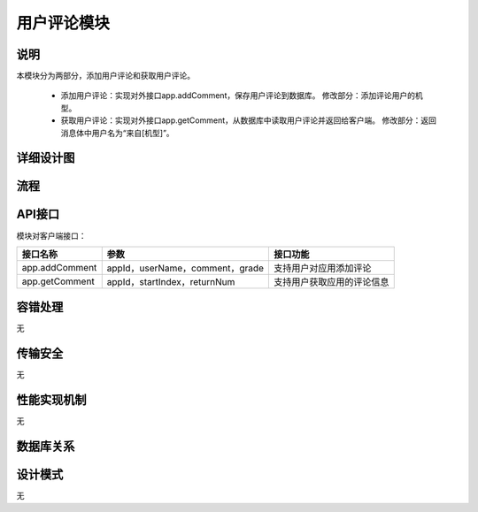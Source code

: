 用户评论模块
#########################

说明
*******************
本模块分为两部分，添加用户评论和获取用户评论。

 * 添加用户评论：实现对外接口app.addComment，保存用户评论到数据库。
   修改部分：添加评论用户的机型。
 * 获取用户评论：实现对外接口app.getComment，从数据库中读取用户评论并返回给客户端。
   修改部分：返回消息体中用户名为“来自[机型]”。

详细设计图
*******************
.. image:: images/add&getComment.png

流程
*******************
.. image:: images/seq_add&getComment.png

API接口 
*******************
模块对客户端接口：

+------------------+-----------------------------------------------+------------------------------------------------+
|接口名称          |       参数                                    |    接口功能                                    |
+==================+===============================================+================================================+
|app.addComment    |appId，userName，comment，grade                |支持用户对应用添加评论                          |
+------------------+-----------------------------------------------+------------------------------------------------+
|app.getComment    |appId，startIndex，returnNum                   |支持用户获取应用的评论信息                      |
+------------------+-----------------------------------------------+------------------------------------------------+

容错处理
*******************
无

传输安全
*******************
无

性能实现机制
*******************
无

数据库关系
*******************
.. image:: images/DB_relation.png

设计模式
*******************
无
